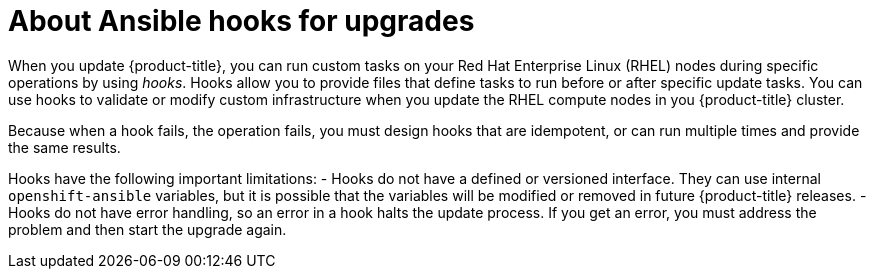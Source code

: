 // Module included in the following assemblies:
//
// * updating/updating-cluster-rhel-compute.adoc

[id="rhel-compute-about-hooks_{context}"]
= About Ansible hooks for upgrades

[role="_abstract"]
When you update {product-title}, you can run custom tasks on your Red Hat
Enterprise Linux (RHEL) nodes during specific operations by using _hooks_. Hooks
allow you to provide files that define tasks to run before or after specific
update tasks. You can use hooks to validate or modify custom
infrastructure when you update the RHEL compute nodes in you {product-title}
cluster.

Because when a hook fails, the operation fails, you must design hooks that are
idempotent, or can run multiple times and provide the same results.

Hooks have the following important limitations:
- Hooks do not have a defined or versioned interface. They can use internal
`openshift-ansible` variables, but it is possible that the variables will be
modified or removed in future {product-title} releases.
- Hooks do not have error handling, so an error in a hook halts the update
process. If you get an error, you must address the problem and then start the
upgrade again.
